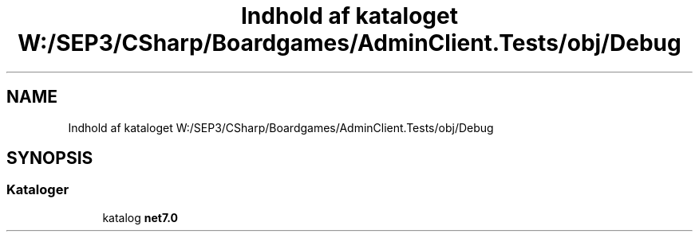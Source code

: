 .TH "Indhold af kataloget W:/SEP3/CSharp/Boardgames/AdminClient.Tests/obj/Debug" 3 "My Project" \" -*- nroff -*-
.ad l
.nh
.SH NAME
Indhold af kataloget W:/SEP3/CSharp/Boardgames/AdminClient.Tests/obj/Debug
.SH SYNOPSIS
.br
.PP
.SS "Kataloger"

.in +1c
.ti -1c
.RI "katalog \fBnet7\&.0\fP"
.br
.in -1c
